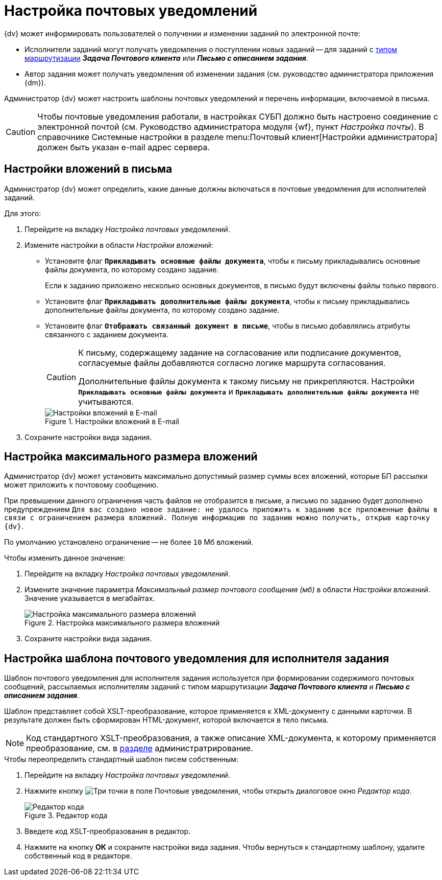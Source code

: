 = Настройка почтовых уведомлений

.{dv} может информировать пользователей о получении и изменении заданий по электронной почте:
* Исполнители заданий могут получать уведомления о поступлении новых заданий -- для заданий с xref:staff/employees/main-tab.adoc#routing[типом маршрутизации] *_Задача Почтового клиента_* или *_Письмо с описанием задания_*.
* Автор задания может получать уведомления об изменении задания (см. руководство администратора приложения {dm}).

Администратор {dv} может настроить шаблоны почтовых уведомлений и перечень информации, включаемой в письма.

[CAUTION]
====
Чтобы почтовые уведомления работали, в настройках СУБП должно быть настроено соединение с электронной почтой (см. Руководство администратора модуля {wf}, пункт _Настройка почты_). В справочнике Системные настройки в разделе menu:Почтовый клиент[Настройки администратора] должен быть указан e-mail адрес сервера.
====

[#mail-aatchments]
== Настройки вложений в письма

Администратор {dv} может определить, какие данные должны включаться в почтовые уведомления для исполнителей заданий.

.Для этого:
. Перейдите на вкладку _Настройка почтовых уведомлений_.
. Измените настройки в области _Настройки вложений_:
* Установите флаг `*Прикладывать основные файлы документа*`, чтобы к письму прикладывались основные файлы документа, по которому создано задание.
+
Если к заданию приложено несколько основных документов, в письмо будут включены файлы только первого.
+
* Установите флаг `*Прикладывать дополнительные файлы документа*`, чтобы к письму прикладывались дополнительные файлы документа, по которому создано задание.
* Установите флаг `*Отображать связанный документ в письме*`, чтобы в письмо добавлялись атрибуты связанного с заданием документа.
+
[CAUTION]
====
К письму, содержащему задание на согласование или подписание документов, согласуемые файлы добавляются согласно логике маршрута согласования.

Дополнительные файлы документа к такому письму не прикрепляются. Настройки `*Прикладывать основные файлы документа*` и `*Прикладывать дополнительные файлы документа*` не учитываются.
====
+
.Настройки вложений в E-mail
image::email-attachments-settings.png[Настройки вложений в E-mail]
+
. Сохраните настройки вида задания.

[#max-size]
== Настройка максимального размера вложений

Администратор {dv} может установить максимально допустимый размер суммы всех вложений, которые БП рассылки может приложить к почтовому сообщению.

При превышении данного ограничения часть файлов не отобразится в письме, а письмо по заданию будет дополнено предупреждением `Для вас создано новое задание: не удалось приложить к заданию все приложенные файлы в связи с ограничением размера вложений. Полную информацию по заданию можно получить, открыв карточку {dv}`.

По умолчанию установлено ограничение -- не более `10` Мб вложений.

.Чтобы изменить данное значение:
. Перейдите на вкладку _Настройка почтовых уведомлений_.
. Измените значение параметра _Максимальный размер почтового сообщения (мб)_ в области _Настройки вложений_. Значение указывается в мегабайтах.
+
.Настройка максимального размера вложений
image::mail-attachment-size.png[Настройка максимального размера вложений]
+
. Сохраните настройки вида задания.

[#xslt-for-performer]
== Настройка шаблона почтового уведомления для исполнителя задания

Шаблон почтового уведомления для исполнителя задания используется при формировании содержимого почтовых сообщений, рассылаемых исполнителям заданий с типом маршрутизации *_Задача Почтового клиента_* и *_Письмо с описанием задания_*.

Шаблон представляет собой XSLT-преобразование, которое применяется к XML-документу с данными карточки. В результате должен быть сформирован HTML-документ, которой включается в тело письма.

[NOTE]
====
Код стандартного XSLT-преобразования, а также описание XML-документа, к которому применяется преобразование, см. в xref:admin:appendix/mail-xslt.adoc[разделе] администратрирование.
====

.Чтобы переопределить стандартный шаблон писем собственным:
. Перейдите на вкладку _Настройка почтовых уведомлений_.
. Нажмите кнопку image:buttons/three-dots.png[Три точки] в поле Почтовые уведомления, чтобы открыть диалоговое окно _Редактор кода_.
+
.Редактор кода
image::xslt-editor.png[Редактор кода]
+
. Введете код XSLT-преобразования в редактор.
. Нажмите на кнопку *ОК* и сохраните настройки вида задания.
Чтобы вернуться к стандартному шаблону, удалите собственный код в редакторе.
